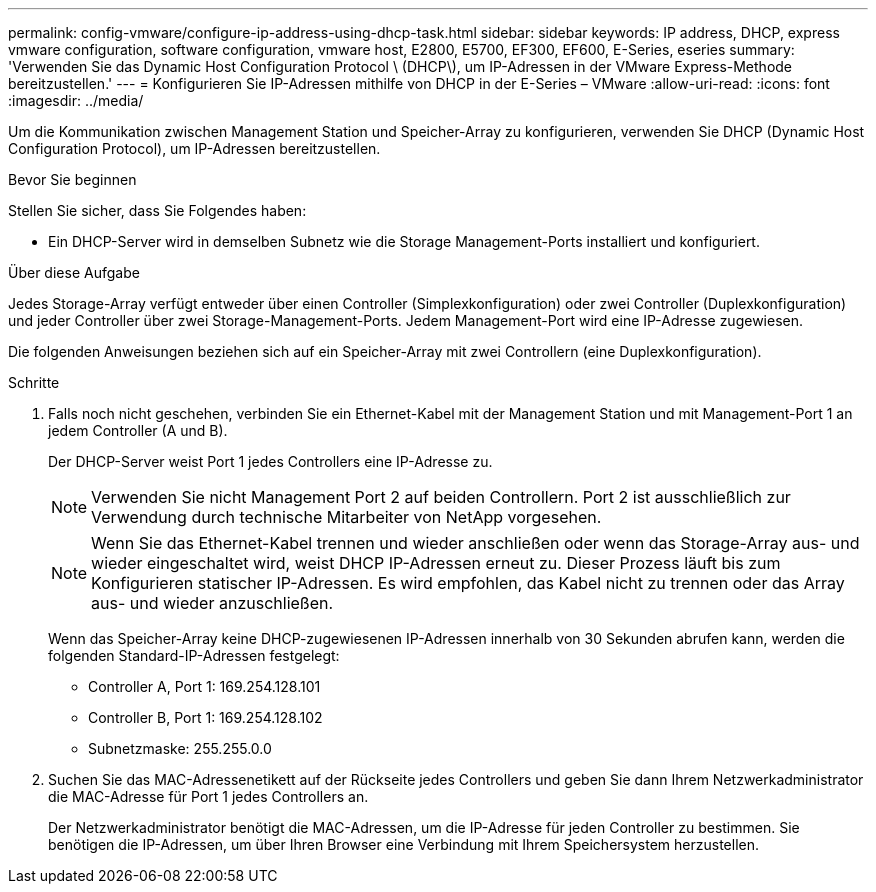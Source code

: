 ---
permalink: config-vmware/configure-ip-address-using-dhcp-task.html 
sidebar: sidebar 
keywords: IP address, DHCP, express vmware configuration, software configuration, vmware host, E2800, E5700, EF300, EF600, E-Series, eseries 
summary: 'Verwenden Sie das Dynamic Host Configuration Protocol \ (DHCP\), um IP-Adressen in der VMware Express-Methode bereitzustellen.' 
---
= Konfigurieren Sie IP-Adressen mithilfe von DHCP in der E-Series – VMware
:allow-uri-read: 
:icons: font
:imagesdir: ../media/


[role="lead"]
Um die Kommunikation zwischen Management Station und Speicher-Array zu konfigurieren, verwenden Sie DHCP (Dynamic Host Configuration Protocol), um IP-Adressen bereitzustellen.

.Bevor Sie beginnen
Stellen Sie sicher, dass Sie Folgendes haben:

* Ein DHCP-Server wird in demselben Subnetz wie die Storage Management-Ports installiert und konfiguriert.


.Über diese Aufgabe
Jedes Storage-Array verfügt entweder über einen Controller (Simplexkonfiguration) oder zwei Controller (Duplexkonfiguration) und jeder Controller über zwei Storage-Management-Ports. Jedem Management-Port wird eine IP-Adresse zugewiesen.

Die folgenden Anweisungen beziehen sich auf ein Speicher-Array mit zwei Controllern (eine Duplexkonfiguration).

.Schritte
. Falls noch nicht geschehen, verbinden Sie ein Ethernet-Kabel mit der Management Station und mit Management-Port 1 an jedem Controller (A und B).
+
Der DHCP-Server weist Port 1 jedes Controllers eine IP-Adresse zu.

+

NOTE: Verwenden Sie nicht Management Port 2 auf beiden Controllern. Port 2 ist ausschließlich zur Verwendung durch technische Mitarbeiter von NetApp vorgesehen.

+

NOTE: Wenn Sie das Ethernet-Kabel trennen und wieder anschließen oder wenn das Storage-Array aus- und wieder eingeschaltet wird, weist DHCP IP-Adressen erneut zu. Dieser Prozess läuft bis zum Konfigurieren statischer IP-Adressen. Es wird empfohlen, das Kabel nicht zu trennen oder das Array aus- und wieder anzuschließen.

+
Wenn das Speicher-Array keine DHCP-zugewiesenen IP-Adressen innerhalb von 30 Sekunden abrufen kann, werden die folgenden Standard-IP-Adressen festgelegt:

+
** Controller A, Port 1: 169.254.128.101
** Controller B, Port 1: 169.254.128.102
** Subnetzmaske: 255.255.0.0


. Suchen Sie das MAC-Adressenetikett auf der Rückseite jedes Controllers und geben Sie dann Ihrem Netzwerkadministrator die MAC-Adresse für Port 1 jedes Controllers an.
+
Der Netzwerkadministrator benötigt die MAC-Adressen, um die IP-Adresse für jeden Controller zu bestimmen. Sie benötigen die IP-Adressen, um über Ihren Browser eine Verbindung mit Ihrem Speichersystem herzustellen.


